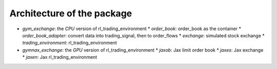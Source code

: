 Architecture of the package
========

* `gym_exchange`: the `CPU` version of rl_trading_environment
  * `order_book`: order_book as the container
  * `order_book_adapter`: convert data into trading_signal, then to order_flows
  * `exchange`: simulated stock exchange
  * `trading_environment`: rl_trading_environment
* `gymnax_exchange`: the `GPU` version of rl_trading_environment
  * `jaxob`: Jax limit order book
  * `jaxes`: Jax exchange
  * `jaxen`: Jax rl_trading_environment


